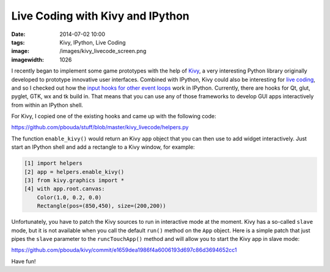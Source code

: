 Live Coding with Kivy and IPython
#################################
:date: 2014-07-02 10:00
:tags: Kivy, IPython, Live Coding
:image: /images/kivy_livecode_screen.png
:imagewidth: 1026

I recently began to implement some game prototypes with the help of `Kivy <http://kivy.org/>`_, a very interesting Python library originally developed to prototype innovative user interfaces. Combined with IPython, Kivy could also be interesting for `live coding <{filename}/Python/livecoding-glsl-shaders-with-ipython.rst>`_, and so I checked out how the `input hooks for other event loops <http://minrk.github.io/ipython-doc/dev/api/generated/IPython.lib.inputhook.html>`_ work in IPython. Currently, there are hooks for Qt, glut, pyglet, GTK, wx and tk build in. That means that you can use any of those frameworks to develop GUI apps interactively from within an IPython shell.

For Kivy, I copied one of the existing hooks and came up with the following code:

https://github.com/pbouda/stuff/blob/master/kivy_livecode/helpers.py

The function ``enable_kivy()`` would return an Kivy ``app`` object that you can then use to add widget interactively. Just start an IPython shell and add a rectangle to a Kivy window, for example:

.. code-block:: python

    [1] import helpers
    [2] app = helpers.enable_kivy()
    [3] from kivy.graphics import *
    [4] with app.root.canvas:
        Color(1.0, 0.2, 0.0)
        Rectangle(pos=(850,450), size=(200,200))

Unfortunately, you have to patch the Kivy sources to run in interactive mode at the moment. Kivy has a so-called ``slave`` mode, but it is not available when you call the default ``run()`` method on the ``App`` object. Here is a simple patch that just pipes the ``slave`` parameter to the ``runcTouchApp()`` method and will allow you to start the Kivy app in slave mode:

https://github.com/pbouda/kivy/commit/e1659dea1986f4a6006193d697c86d3694652cc1

Have fun!


